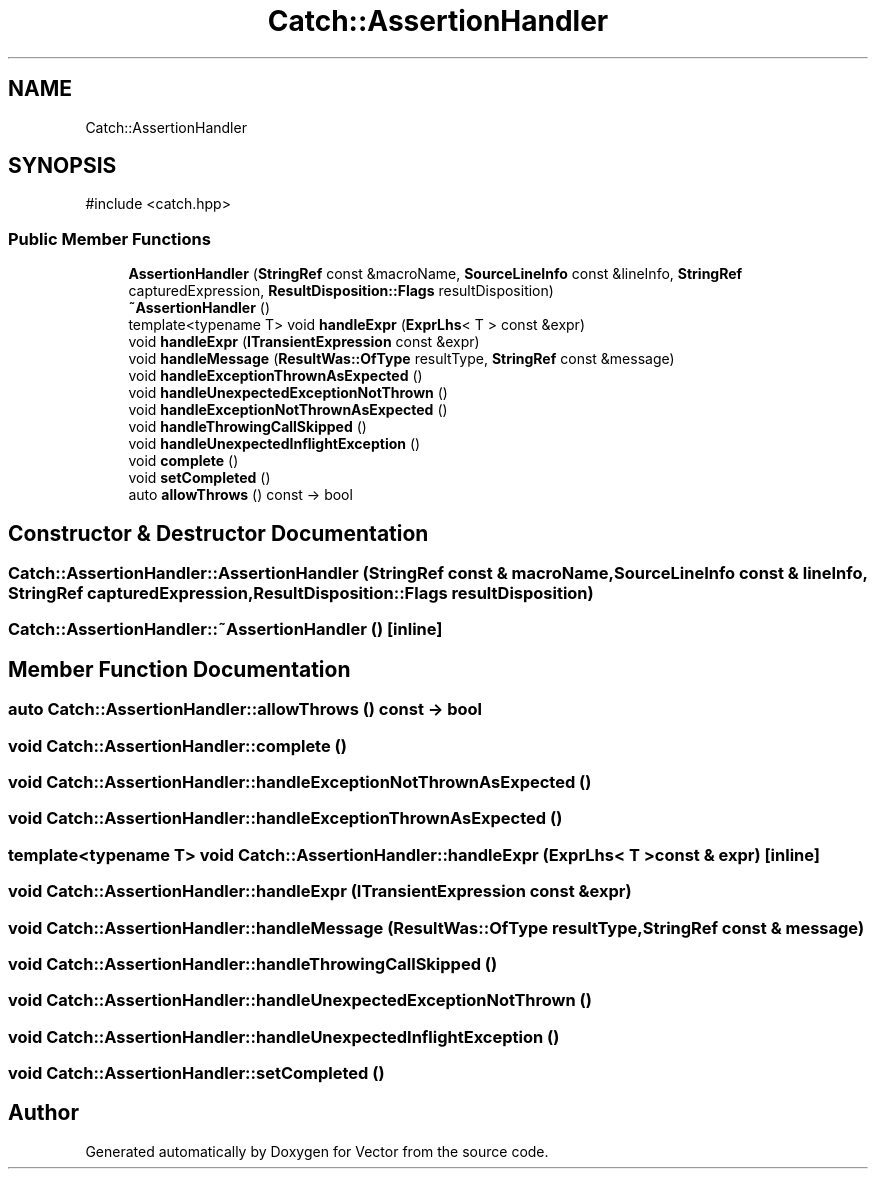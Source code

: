 .TH "Catch::AssertionHandler" 3 "Version v3.0" "Vector" \" -*- nroff -*-
.ad l
.nh
.SH NAME
Catch::AssertionHandler
.SH SYNOPSIS
.br
.PP
.PP
\fR#include <catch\&.hpp>\fP
.SS "Public Member Functions"

.in +1c
.ti -1c
.RI "\fBAssertionHandler\fP (\fBStringRef\fP const &macroName, \fBSourceLineInfo\fP const &lineInfo, \fBStringRef\fP capturedExpression, \fBResultDisposition::Flags\fP resultDisposition)"
.br
.ti -1c
.RI "\fB~AssertionHandler\fP ()"
.br
.ti -1c
.RI "template<typename T> void \fBhandleExpr\fP (\fBExprLhs\fP< T > const &expr)"
.br
.ti -1c
.RI "void \fBhandleExpr\fP (\fBITransientExpression\fP const &expr)"
.br
.ti -1c
.RI "void \fBhandleMessage\fP (\fBResultWas::OfType\fP resultType, \fBStringRef\fP const &message)"
.br
.ti -1c
.RI "void \fBhandleExceptionThrownAsExpected\fP ()"
.br
.ti -1c
.RI "void \fBhandleUnexpectedExceptionNotThrown\fP ()"
.br
.ti -1c
.RI "void \fBhandleExceptionNotThrownAsExpected\fP ()"
.br
.ti -1c
.RI "void \fBhandleThrowingCallSkipped\fP ()"
.br
.ti -1c
.RI "void \fBhandleUnexpectedInflightException\fP ()"
.br
.ti -1c
.RI "void \fBcomplete\fP ()"
.br
.ti -1c
.RI "void \fBsetCompleted\fP ()"
.br
.ti -1c
.RI "auto \fBallowThrows\fP () const \-> bool"
.br
.in -1c
.SH "Constructor & Destructor Documentation"
.PP 
.SS "Catch::AssertionHandler::AssertionHandler (\fBStringRef\fP const & macroName, \fBSourceLineInfo\fP const & lineInfo, \fBStringRef\fP capturedExpression, \fBResultDisposition::Flags\fP resultDisposition)"

.SS "Catch::AssertionHandler::~AssertionHandler ()\fR [inline]\fP"

.SH "Member Function Documentation"
.PP 
.SS "auto Catch::AssertionHandler::allowThrows () const \->  bool"

.SS "void Catch::AssertionHandler::complete ()"

.SS "void Catch::AssertionHandler::handleExceptionNotThrownAsExpected ()"

.SS "void Catch::AssertionHandler::handleExceptionThrownAsExpected ()"

.SS "template<typename T> void Catch::AssertionHandler::handleExpr (\fBExprLhs\fP< T > const & expr)\fR [inline]\fP"

.SS "void Catch::AssertionHandler::handleExpr (\fBITransientExpression\fP const & expr)"

.SS "void Catch::AssertionHandler::handleMessage (\fBResultWas::OfType\fP resultType, \fBStringRef\fP const & message)"

.SS "void Catch::AssertionHandler::handleThrowingCallSkipped ()"

.SS "void Catch::AssertionHandler::handleUnexpectedExceptionNotThrown ()"

.SS "void Catch::AssertionHandler::handleUnexpectedInflightException ()"

.SS "void Catch::AssertionHandler::setCompleted ()"


.SH "Author"
.PP 
Generated automatically by Doxygen for Vector from the source code\&.
